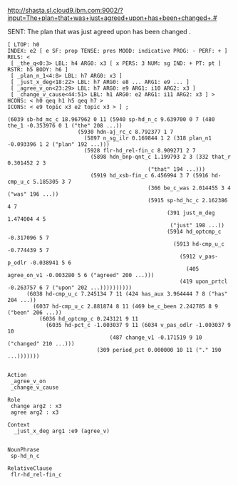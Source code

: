 
http://shasta.sl.cloud9.ibm.com:9002/?input=The+plan+that+was+just+agreed+upon+has+been+changed+.#

SENT: The plan that was just agreed upon has been changed .

#+BEGIN_EXAMPLE
[ LTOP: h0
INDEX: e2 [ e SF: prop TENSE: pres MOOD: indicative PROG: - PERF: + ]
RELS: < 
 [ _the_q<0:3> LBL: h4 ARG0: x3 [ x PERS: 3 NUM: sg IND: + PT: pt ] RSTR: h5 BODY: h6 ]
 [ _plan_n_1<4:8> LBL: h7 ARG0: x3 ]
 [ _just_x_deg<18:22> LBL: h7 ARG0: e8 ... ARG1: e9 ... ]
 [ _agree_v_on<23:29> LBL: h7 ARG0: e9 ARG1: i10 ARG2: x3 ]
 [ _change_v_cause<44:51> LBL: h1 ARG0: e2 ARG1: i11 ARG2: x3 ] >
HCONS: < h0 qeq h1 h5 qeq h7 >
ICONS: < e9 topic x3 e2 topic x3 > ] ;  

(6039 sb-hd_mc_c 18.967962 0 11 (5940 sp-hd_n_c 9.639700 0 7 (480 the_1 -0.353976 0 1 ("the" 208 ...))
				      (5930 hdn-aj_rc_c 8.792377 1 7
					    (5897 n_sg_ilr 0.169844 1 2 (318 plan_n1 -0.093396 1 2 ("plan" 192 ...)))
					    (5928 flr-hd_rel-fin_c 8.909271 2 7
						  (5898 hdn_bnp-qnt_c 1.199793 2 3 (332 that_r 0.301452 2 3
											("that" 194 ...)))
						  (5919 hd_xsb-fin_c 6.456994 3 7 (5916 hd-cmp_u_c 5.185305 3 7
											(366 be_c_was 2.014455 3 4 ("was" 196 ...))
											(5915 sp-hd_hc_c 2.162386 4 7
											      (391 just_m_deg 1.474004 4 5
												   ("just" 198 ...))
											      (5914 hd_optcmp_c -0.317096 5 7
												    (5913 hd-cmp_u_c -0.774439 5 7
													  (5912 v_pas-p_odlr -0.038941 5 6
														(405 agree_on_v1 -0.003280 5 6 ("agreed" 200 ...)))
													  (419 upon_prtcl -0.263757 6 7 ("upon" 202 ...))))))))))
      (6038 hd-cmp_u_c 7.245134 7 11 (424 has_aux 3.964444 7 8 ("has" 204 ...))
	    (6037 hd-cmp_u_c 2.881874 8 11 (469 be_c_been 2.242785 8 9 ("been" 206 ...))
		  (6036 hd_optcmp_c 0.243121 9 11
			(6035 hd-pct_c -1.003037 9 11 (6034 v_pas_odlr -1.003037 9 10
							    (487 change_v1 -0.171519 9 10 ("changed" 210 ...)))
							(309 period_pct 0.000000 10 11 ("." 190 ...)))))))


Action
 _agree_v_on 
 _change_v_cause

Role
 change arg2 : x3
 agree arg2 : x3

Context
  _just_x_deg arg1 :e9 (agree_v)


NounPhrase
 sp-hd_n_c

RelativeClause
 flr-hd_rel-fin_c

#+END_EXAMPLE
